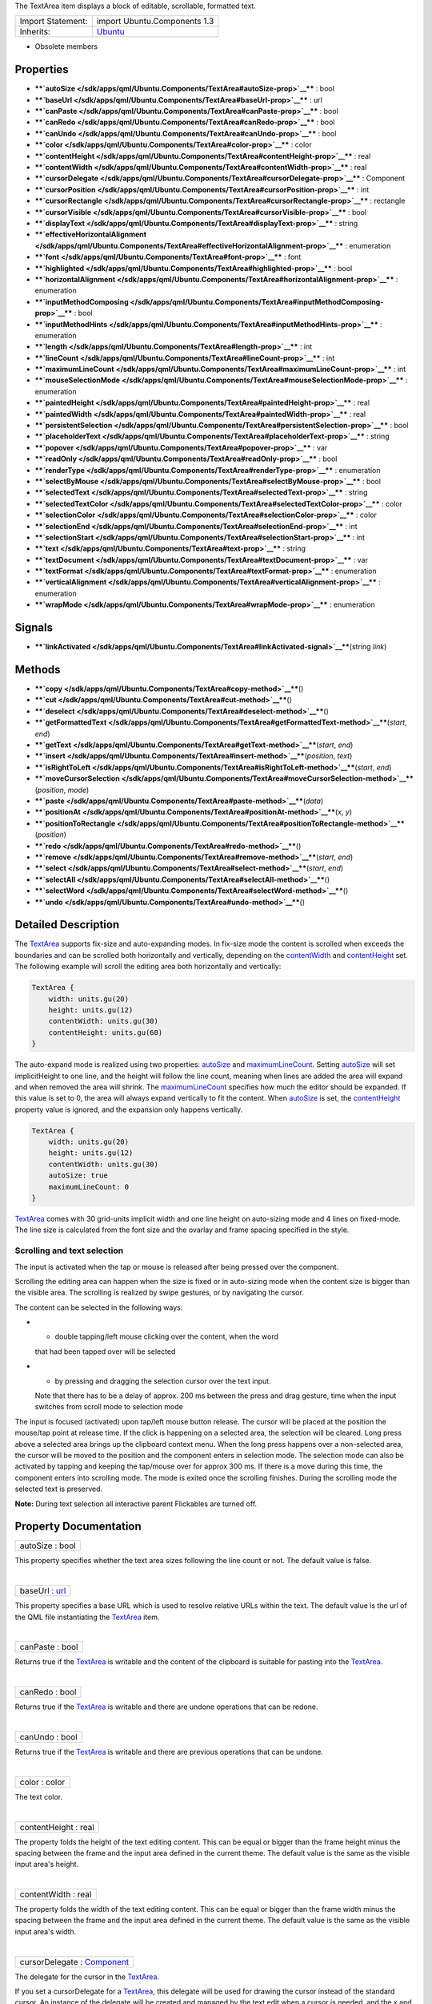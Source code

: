 The TextArea item displays a block of editable, scrollable, formatted
text.

+--------------------------------------+--------------------------------------+
| Import Statement:                    | import Ubuntu.Components 1.3         |
+--------------------------------------+--------------------------------------+
| Inherits:                            | `Ubuntu </sdk/apps/qml/Ubuntu.Compon |
|                                      | ents/Ubuntu/>`__                     |
+--------------------------------------+--------------------------------------+

-  Obsolete members

Properties
----------

-  ****`autoSize </sdk/apps/qml/Ubuntu.Components/TextArea#autoSize-prop>`__****
   : bool
-  ****`baseUrl </sdk/apps/qml/Ubuntu.Components/TextArea#baseUrl-prop>`__****
   : url
-  ****`canPaste </sdk/apps/qml/Ubuntu.Components/TextArea#canPaste-prop>`__****
   : bool
-  ****`canRedo </sdk/apps/qml/Ubuntu.Components/TextArea#canRedo-prop>`__****
   : bool
-  ****`canUndo </sdk/apps/qml/Ubuntu.Components/TextArea#canUndo-prop>`__****
   : bool
-  ****`color </sdk/apps/qml/Ubuntu.Components/TextArea#color-prop>`__****
   : color
-  ****`contentHeight </sdk/apps/qml/Ubuntu.Components/TextArea#contentHeight-prop>`__****
   : real
-  ****`contentWidth </sdk/apps/qml/Ubuntu.Components/TextArea#contentWidth-prop>`__****
   : real
-  ****`cursorDelegate </sdk/apps/qml/Ubuntu.Components/TextArea#cursorDelegate-prop>`__****
   : Component
-  ****`cursorPosition </sdk/apps/qml/Ubuntu.Components/TextArea#cursorPosition-prop>`__****
   : int
-  ****`cursorRectangle </sdk/apps/qml/Ubuntu.Components/TextArea#cursorRectangle-prop>`__****
   : rectangle
-  ****`cursorVisible </sdk/apps/qml/Ubuntu.Components/TextArea#cursorVisible-prop>`__****
   : bool
-  ****`displayText </sdk/apps/qml/Ubuntu.Components/TextArea#displayText-prop>`__****
   : string
-  ****`effectiveHorizontalAlignment </sdk/apps/qml/Ubuntu.Components/TextArea#effectiveHorizontalAlignment-prop>`__****
   : enumeration
-  ****`font </sdk/apps/qml/Ubuntu.Components/TextArea#font-prop>`__****
   : font
-  ****`highlighted </sdk/apps/qml/Ubuntu.Components/TextArea#highlighted-prop>`__****
   : bool
-  ****`horizontalAlignment </sdk/apps/qml/Ubuntu.Components/TextArea#horizontalAlignment-prop>`__****
   : enumeration
-  ****`inputMethodComposing </sdk/apps/qml/Ubuntu.Components/TextArea#inputMethodComposing-prop>`__****
   : bool
-  ****`inputMethodHints </sdk/apps/qml/Ubuntu.Components/TextArea#inputMethodHints-prop>`__****
   : enumeration
-  ****`length </sdk/apps/qml/Ubuntu.Components/TextArea#length-prop>`__****
   : int
-  ****`lineCount </sdk/apps/qml/Ubuntu.Components/TextArea#lineCount-prop>`__****
   : int
-  ****`maximumLineCount </sdk/apps/qml/Ubuntu.Components/TextArea#maximumLineCount-prop>`__****
   : int
-  ****`mouseSelectionMode </sdk/apps/qml/Ubuntu.Components/TextArea#mouseSelectionMode-prop>`__****
   : enumeration
-  ****`paintedHeight </sdk/apps/qml/Ubuntu.Components/TextArea#paintedHeight-prop>`__****
   : real
-  ****`paintedWidth </sdk/apps/qml/Ubuntu.Components/TextArea#paintedWidth-prop>`__****
   : real
-  ****`persistentSelection </sdk/apps/qml/Ubuntu.Components/TextArea#persistentSelection-prop>`__****
   : bool
-  ****`placeholderText </sdk/apps/qml/Ubuntu.Components/TextArea#placeholderText-prop>`__****
   : string
-  ****`popover </sdk/apps/qml/Ubuntu.Components/TextArea#popover-prop>`__****
   : var
-  ****`readOnly </sdk/apps/qml/Ubuntu.Components/TextArea#readOnly-prop>`__****
   : bool
-  ****`renderType </sdk/apps/qml/Ubuntu.Components/TextArea#renderType-prop>`__****
   : enumeration
-  ****`selectByMouse </sdk/apps/qml/Ubuntu.Components/TextArea#selectByMouse-prop>`__****
   : bool
-  ****`selectedText </sdk/apps/qml/Ubuntu.Components/TextArea#selectedText-prop>`__****
   : string
-  ****`selectedTextColor </sdk/apps/qml/Ubuntu.Components/TextArea#selectedTextColor-prop>`__****
   : color
-  ****`selectionColor </sdk/apps/qml/Ubuntu.Components/TextArea#selectionColor-prop>`__****
   : color
-  ****`selectionEnd </sdk/apps/qml/Ubuntu.Components/TextArea#selectionEnd-prop>`__****
   : int
-  ****`selectionStart </sdk/apps/qml/Ubuntu.Components/TextArea#selectionStart-prop>`__****
   : int
-  ****`text </sdk/apps/qml/Ubuntu.Components/TextArea#text-prop>`__****
   : string
-  ****`textDocument </sdk/apps/qml/Ubuntu.Components/TextArea#textDocument-prop>`__****
   : var
-  ****`textFormat </sdk/apps/qml/Ubuntu.Components/TextArea#textFormat-prop>`__****
   : enumeration
-  ****`verticalAlignment </sdk/apps/qml/Ubuntu.Components/TextArea#verticalAlignment-prop>`__****
   : enumeration
-  ****`wrapMode </sdk/apps/qml/Ubuntu.Components/TextArea#wrapMode-prop>`__****
   : enumeration

Signals
-------

-  ****`linkActivated </sdk/apps/qml/Ubuntu.Components/TextArea#linkActivated-signal>`__****\ (string
   *link*)

Methods
-------

-  ****`copy </sdk/apps/qml/Ubuntu.Components/TextArea#copy-method>`__****\ ()
-  ****`cut </sdk/apps/qml/Ubuntu.Components/TextArea#cut-method>`__****\ ()
-  ****`deselect </sdk/apps/qml/Ubuntu.Components/TextArea#deselect-method>`__****\ ()
-  ****`getFormattedText </sdk/apps/qml/Ubuntu.Components/TextArea#getFormattedText-method>`__****\ (*start*,
   *end*)
-  ****`getText </sdk/apps/qml/Ubuntu.Components/TextArea#getText-method>`__****\ (*start*,
   *end*)
-  ****`insert </sdk/apps/qml/Ubuntu.Components/TextArea#insert-method>`__****\ (*position*,
   *text*)
-  ****`isRightToLeft </sdk/apps/qml/Ubuntu.Components/TextArea#isRightToLeft-method>`__****\ (*start*,
   *end*)
-  ****`moveCursorSelection </sdk/apps/qml/Ubuntu.Components/TextArea#moveCursorSelection-method>`__****\ (*position*,
   *mode*)
-  ****`paste </sdk/apps/qml/Ubuntu.Components/TextArea#paste-method>`__****\ (*data*)
-  ****`positionAt </sdk/apps/qml/Ubuntu.Components/TextArea#positionAt-method>`__****\ (*x*,
   *y*)
-  ****`positionToRectangle </sdk/apps/qml/Ubuntu.Components/TextArea#positionToRectangle-method>`__****\ (*position*)
-  ****`redo </sdk/apps/qml/Ubuntu.Components/TextArea#redo-method>`__****\ ()
-  ****`remove </sdk/apps/qml/Ubuntu.Components/TextArea#remove-method>`__****\ (*start*,
   *end*)
-  ****`select </sdk/apps/qml/Ubuntu.Components/TextArea#select-method>`__****\ (*start*,
   *end*)
-  ****`selectAll </sdk/apps/qml/Ubuntu.Components/TextArea#selectAll-method>`__****\ ()
-  ****`selectWord </sdk/apps/qml/Ubuntu.Components/TextArea#selectWord-method>`__****\ ()
-  ****`undo </sdk/apps/qml/Ubuntu.Components/TextArea#undo-method>`__****\ ()

Detailed Description
--------------------

The `TextArea </sdk/apps/qml/Ubuntu.Components/TextArea/>`__ supports
fix-size and auto-expanding modes. In fix-size mode the content is
scrolled when exceeds the boundaries and can be scrolled both
horizontally and vertically, depending on the
`contentWidth </sdk/apps/qml/Ubuntu.Components/TextArea#contentWidth-prop>`__
and
`contentHeight </sdk/apps/qml/Ubuntu.Components/TextArea#contentHeight-prop>`__
set. The following example will scroll the editing area both
horizontally and vertically:

.. code:: qml

    TextArea {
        width: units.gu(20)
        height: units.gu(12)
        contentWidth: units.gu(30)
        contentHeight: units.gu(60)
    }

The auto-expand mode is realized using two properties:
`autoSize </sdk/apps/qml/Ubuntu.Components/TextArea#autoSize-prop>`__
and
`maximumLineCount </sdk/apps/qml/Ubuntu.Components/TextArea#maximumLineCount-prop>`__.
Setting
`autoSize </sdk/apps/qml/Ubuntu.Components/TextArea#autoSize-prop>`__
will set implicitHeight to one line, and the height will follow the line
count, meaning when lines are added the area will expand and when
removed the area will shrink. The
`maximumLineCount </sdk/apps/qml/Ubuntu.Components/TextArea#maximumLineCount-prop>`__
specifies how much the editor should be expanded. If this value is set
to 0, the area will always expand vertically to fit the content. When
`autoSize </sdk/apps/qml/Ubuntu.Components/TextArea#autoSize-prop>`__ is
set, the
`contentHeight </sdk/apps/qml/Ubuntu.Components/TextArea#contentHeight-prop>`__
property value is ignored, and the expansion only happens vertically.

.. code:: qml

    TextArea {
        width: units.gu(20)
        height: units.gu(12)
        contentWidth: units.gu(30)
        autoSize: true
        maximumLineCount: 0
    }

`TextArea </sdk/apps/qml/Ubuntu.Components/TextArea/>`__ comes with 30
grid-units implicit width and one line height on auto-sizing mode and 4
lines on fixed-mode. The line size is calculated from the font size and
the ovarlay and frame spacing specified in the style.

Scrolling and text selection
~~~~~~~~~~~~~~~~~~~~~~~~~~~~

The input is activated when the tap or mouse is released after being
pressed over the component.

Scrolling the editing area can happen when the size is fixed or in
auto-sizing mode when the content size is bigger than the visible area.
The scrolling is realized by swipe gestures, or by navigating the
cursor.

The content can be selected in the following ways:

-  - double tapping/left mouse clicking over the content, when the word
   that had been tapped over will be selected
-  - by pressing and dragging the selection cursor over the text input.
   Note that there has to be a delay of approx. 200 ms between the press
   and drag gesture, time when the input switches from scroll mode to
   selection mode

The input is focused (activated) upon tap/left mouse button release. The
cursor will be placed at the position the mouse/tap point at release
time. If the click is happening on a selected area, the selection will
be cleared. Long press above a selected area brings up the clipboard
context menu. When the long press happens over a non-selected area, the
cursor will be moved to the position and the component enters in
selection mode. The selection mode can also be activated by tapping and
keeping the tap/mouse over for approx 300 ms. If there is a move during
this time, the component enters into scrolling mode. The mode is exited
once the scrolling finishes. During the scrolling mode the selected text
is preserved.

**Note:** During text selection all interactive parent Flickables are
turned off.

Property Documentation
----------------------

+--------------------------------------------------------------------------+
|        \ autoSize : bool                                                 |
+--------------------------------------------------------------------------+

This property specifies whether the text area sizes following the line
count or not. The default value is false.

| 

+--------------------------------------------------------------------------+
|        \ baseUrl : `url <http://doc.qt.io/qt-5/qml-url.html>`__          |
+--------------------------------------------------------------------------+

This property specifies a base URL which is used to resolve relative
URLs within the text. The default value is the url of the QML file
instantiating the
`TextArea </sdk/apps/qml/Ubuntu.Components/TextArea/>`__ item.

| 

+--------------------------------------------------------------------------+
|        \ canPaste : bool                                                 |
+--------------------------------------------------------------------------+

Returns true if the
`TextArea </sdk/apps/qml/Ubuntu.Components/TextArea/>`__ is writable and
the content of the clipboard is suitable for pasting into the
`TextArea </sdk/apps/qml/Ubuntu.Components/TextArea/>`__.

| 

+--------------------------------------------------------------------------+
|        \ canRedo : bool                                                  |
+--------------------------------------------------------------------------+

Returns true if the
`TextArea </sdk/apps/qml/Ubuntu.Components/TextArea/>`__ is writable and
there are undone operations that can be redone.

| 

+--------------------------------------------------------------------------+
|        \ canUndo : bool                                                  |
+--------------------------------------------------------------------------+

Returns true if the
`TextArea </sdk/apps/qml/Ubuntu.Components/TextArea/>`__ is writable and
there are previous operations that can be undone.

| 

+--------------------------------------------------------------------------+
|        \ color : color                                                   |
+--------------------------------------------------------------------------+

The text color.

| 

+--------------------------------------------------------------------------+
|        \ contentHeight : real                                            |
+--------------------------------------------------------------------------+

The property folds the height of the text editing content. This can be
equal or bigger than the frame height minus the spacing between the
frame and the input area defined in the current theme. The default value
is the same as the visible input area's height.

| 

+--------------------------------------------------------------------------+
|        \ contentWidth : real                                             |
+--------------------------------------------------------------------------+

The property folds the width of the text editing content. This can be
equal or bigger than the frame width minus the spacing between the frame
and the input area defined in the current theme. The default value is
the same as the visible input area's width.

| 

+--------------------------------------------------------------------------+
|        \ cursorDelegate : `Component </sdk/apps/qml/QtQml/Component/>`__ |
+--------------------------------------------------------------------------+

The delegate for the cursor in the
`TextArea </sdk/apps/qml/Ubuntu.Components/TextArea/>`__.

If you set a cursorDelegate for a
`TextArea </sdk/apps/qml/Ubuntu.Components/TextArea/>`__, this delegate
will be used for drawing the cursor instead of the standard cursor. An
instance of the delegate will be created and managed by the text edit
when a cursor is needed, and the x and y properties of delegate instance
will be set so as to be one pixel before the top left of the current
character.

Note that the root item of the delegate component must be a
`QQuickItem <http://doc.qt.io/qt-5/qquickitem.html>`__ or
`QQuickItem <http://doc.qt.io/qt-5/qquickitem.html>`__ derived item.

| 

+--------------------------------------------------------------------------+
|        \ cursorPosition : int                                            |
+--------------------------------------------------------------------------+

The position of the cursor in the
`TextArea </sdk/apps/qml/Ubuntu.Components/TextArea/>`__.

| 

+--------------------------------------------------------------------------+
|        \ cursorRectangle : rectangle                                     |
+--------------------------------------------------------------------------+

The rectangle where the standard text cursor is rendered within the text
edit. Read-only.

The position and height of a custom
`cursorDelegate </sdk/apps/qml/Ubuntu.Components/TextArea#cursorDelegate-prop>`__
are updated to follow the cursorRectangle automatically when it changes.
The width of the delegate is unaffected by changes in the cursor
rectangle.

| 

+--------------------------------------------------------------------------+
|        \ cursorVisible : bool                                            |
+--------------------------------------------------------------------------+

If true the text edit shows a cursor.

This property is set and unset when the text edit gets active focus, but
it can also be set directly (useful, for example, if a KeyProxy might
forward keys to it).

| 

+--------------------------------------------------------------------------+
|        \ [read-only] displayText : string                                |
+--------------------------------------------------------------------------+

This property contains the text that is displayed on the screen. May
differ from the text property value when
`TextEdit </sdk/apps/qml/QtQuick/TextEdit/>`__.RichText format is
selected.

| 

+--------------------------------------------------------------------------+
|        \ effectiveHorizontalAlignment : enumeration                      |
+--------------------------------------------------------------------------+

Presents the effective horizontal alignment that can be different from
the one specified at
`horizontalAlignment </sdk/apps/qml/Ubuntu.Components/TextArea#horizontalAlignment-prop>`__
due to layout mirroring.

| 

+--------------------------------------------------------------------------+
|        \ font :                                                          |
| `font </sdk/apps/qml/Ubuntu.Components/TextArea#font-prop>`__            |
+--------------------------------------------------------------------------+

The property holds the font used by the editing.

| 

+--------------------------------------------------------------------------+
|        \ highlighted : bool                                              |
+--------------------------------------------------------------------------+

The property presents whether the
`TextArea </sdk/apps/qml/Ubuntu.Components/TextArea/>`__ is highlighted
or not. By default the
`TextArea </sdk/apps/qml/Ubuntu.Components/TextArea/>`__ gets
highlighted when gets the focus, so can accept text input. This property
allows to control the highlight separately from the focused behavior.

| 

+--------------------------------------------------------------------------+
|        \ horizontalAlignment : enumeration                               |
+--------------------------------------------------------------------------+

Sets the horizontal alignment of the text within the TextAre item's
width and height. By default, the text alignment follows the natural
alignment of the text, for example text that is read from left to right
will be aligned to the left.

Valid values for
`effectiveHorizontalAlignment </sdk/apps/qml/Ubuntu.Components/TextArea#effectiveHorizontalAlignment-prop>`__
are:

-  `TextEdit </sdk/apps/qml/QtQuick/TextEdit/>`__.AlignLeft (default)
-  `TextEdit </sdk/apps/qml/QtQuick/TextEdit/>`__.AlignRight
-  `TextEdit </sdk/apps/qml/QtQuick/TextEdit/>`__.AlignHCenter
-  `TextEdit </sdk/apps/qml/QtQuick/TextEdit/>`__.AlignJustify

| 

+--------------------------------------------------------------------------+
|        \ inputMethodComposing : bool                                     |
+--------------------------------------------------------------------------+

This property holds whether the
`TextArea </sdk/apps/qml/Ubuntu.Components/TextArea/>`__ has partial
text input from an input method.

While it is composing an input method may rely on mouse or key events
from the `TextArea </sdk/apps/qml/Ubuntu.Components/TextArea/>`__ to
edit or commit the partial text. This property can be used to determine
when to disable events handlers that may interfere with the correct
operation of an input method.

| 

+--------------------------------------------------------------------------+
|        \ inputMethodHints : enumeration                                  |
+--------------------------------------------------------------------------+

Provides hints to the input method about the expected content of the
text edit and how it should operate.

The value is a bit-wise combination of flags or Qt.ImhNone if no hints
are set.

Flags that alter behaviour are:

-  Qt.ImhHiddenText - Characters should be hidden, as is typically used
   when entering passwords.
-  Qt.ImhSensitiveData - Typed text should not be stored by the active
   input method in any persistent storage like predictive user
   dictionary.
-  Qt.ImhNoAutoUppercase - The input method should not try to
   automatically switch to upper case when a sentence ends.
-  Qt.ImhPreferNumbers - Numbers are preferred (but not required).
-  Qt.ImhPreferUppercase - Upper case letters are preferred (but not
   required).
-  Qt.ImhPreferLowercase - Lower case letters are preferred (but not
   required).
-  Qt.ImhNoPredictiveText - Do not use predictive text (i.e. dictionary
   lookup) while typing.
-  Qt.ImhDate - The text editor functions as a date field.
-  Qt.ImhTime - The text editor functions as a time field.

Flags that restrict input (exclusive flags) are:

-  Qt.ImhDigitsOnly - Only digits are allowed.
-  Qt.ImhFormattedNumbersOnly - Only number input is allowed. This
   includes decimal point and minus sign.
-  Qt.ImhUppercaseOnly - Only upper case letter input is allowed.
-  Qt.ImhLowercaseOnly - Only lower case letter input is allowed.
-  Qt.ImhDialableCharactersOnly - Only characters suitable for phone
   dialing are allowed.
-  Qt.ImhEmailCharactersOnly - Only characters suitable for email
   addresses are allowed.
-  Qt.ImhUrlCharactersOnly - Only characters suitable for URLs are
   allowed.

Masks:

-  Qt.ImhExclusiveInputMask - This mask yields nonzero if any of the
   exclusive flags are used.

| 

+--------------------------------------------------------------------------+
|        \ length : int                                                    |
+--------------------------------------------------------------------------+

Returns the total number of plain text characters in the
`TextArea </sdk/apps/qml/Ubuntu.Components/TextArea/>`__ item.

As this number doesn't include any formatting markup it may not be the
same as the length of the string returned by the text property.

This property can be faster than querying the length the text property
as it doesn't require any copying or conversion of the
`TextArea </sdk/apps/qml/Ubuntu.Components/TextArea/>`__'s internal
string data.

| 

+--------------------------------------------------------------------------+
|        \ lineCount : int                                                 |
+--------------------------------------------------------------------------+

Returns the total number of lines in the
`TextArea </sdk/apps/qml/Ubuntu.Components/TextArea/>`__ item.

| 

+--------------------------------------------------------------------------+
|        \ maximumLineCount : int                                          |
+--------------------------------------------------------------------------+

The property holds the maximum amount of lines to expand when
`autoSize </sdk/apps/qml/Ubuntu.Components/TextArea#autoSize-prop>`__ is
enabled. The value of 0 does not put any upper limit and the control
will expand forever.

The default value is 5 lines.

| 

+--------------------------------------------------------------------------+
|        \ mouseSelectionMode : enumeration                                |
+--------------------------------------------------------------------------+

Specifies how text should be selected using a mouse.

-  `TextEdit </sdk/apps/qml/QtQuick/TextEdit/>`__.SelectCharacters - The
   selection is updated with individual characters. (Default)
-  `TextEdit </sdk/apps/qml/QtQuick/TextEdit/>`__.SelectWords - The
   selection is updated with whole words.

This property only applies when
`selectByMouse </sdk/apps/qml/Ubuntu.Components/TextArea#selectByMouse-prop>`__
is true.

| 

+--------------------------------------------------------------------------+
|        \ [read-only] paintedHeight : real                                |
+--------------------------------------------------------------------------+

Exposes the paintedHeight of the underlying text component. It's
required if the application uses its own Flickable for scrolling.

| 

+--------------------------------------------------------------------------+
|        \ [read-only] paintedWidth : real                                 |
+--------------------------------------------------------------------------+

Exposes the paintedWidth of the underlying text component. It's required
if the application uses its own Flickable for scrolling.

| 

+--------------------------------------------------------------------------+
|        \ persistentSelection : bool                                      |
+--------------------------------------------------------------------------+

Whether the `TextArea </sdk/apps/qml/Ubuntu.Components/TextArea/>`__
should keep the selection visible when it loses active focus to another
item in the scene. By default this is set to true.

| 

+--------------------------------------------------------------------------+
|        \ placeholderText : string                                        |
+--------------------------------------------------------------------------+

Text that appears when there is no focus and no content in the component
(hint text).

| 

+--------------------------------------------------------------------------+
|        \ popover : `var <http://doc.qt.io/qt-5/qml-var.html>`__          |
+--------------------------------------------------------------------------+

The property overrides the default popover of the
`TextArea </sdk/apps/qml/Ubuntu.Components/TextArea/>`__. When set, the
`TextArea </sdk/apps/qml/Ubuntu.Components/TextArea/>`__ will open the
given popover instead of the default one defined. The popover can either
be a component or a URL to be loaded.

| 

+--------------------------------------------------------------------------+
|        \ readOnly : bool                                                 |
+--------------------------------------------------------------------------+

Whether the user can interact with the
`TextArea </sdk/apps/qml/Ubuntu.Components/TextArea/>`__ item. If this
property is set to true the text cannot be edited by user interaction.

By default this property is false.

| 

+--------------------------------------------------------------------------+
|        \ renderType : enumeration                                        |
+--------------------------------------------------------------------------+

Override the default rendering type for this component.

Supported render types are:

-  Text.QtRendering - the default
-  Text.NativeRendering

Select Text.NativeRendering if you prefer text to look native on the
target platform and do not require advanced features such as
transformation of the text. Using such features in combination with the
NativeRendering render type will lend poor and sometimes pixelated
results.

| 

+--------------------------------------------------------------------------+
|        \ selectByMouse : bool                                            |
+--------------------------------------------------------------------------+

The property drives whether text selection should happen with the mouse
or not. The default value is true.

| 

+--------------------------------------------------------------------------+
|        \ selectedText : string                                           |
+--------------------------------------------------------------------------+

This read-only property provides the text currently selected in the text
edit.

| 

+--------------------------------------------------------------------------+
|        \ selectedTextColor : color                                       |
+--------------------------------------------------------------------------+

The selected text color, used in selections.

| 

+--------------------------------------------------------------------------+
|        \ selectionColor : color                                          |
+--------------------------------------------------------------------------+

The text highlight color, used behind selections.

| 

+--------------------------------------------------------------------------+
|        \ selectionEnd : int                                              |
+--------------------------------------------------------------------------+

The cursor position after the last character in the current selection.

This property is read-only. To change the selection, use select(start,
end),
`selectAll() </sdk/apps/qml/Ubuntu.Components/TextArea#selectAll-method>`__,
or
`selectWord() </sdk/apps/qml/Ubuntu.Components/TextArea#selectWord-method>`__.

See also
`selectionStart </sdk/apps/qml/Ubuntu.Components/TextArea#selectionStart-prop>`__,
`cursorPosition </sdk/apps/qml/Ubuntu.Components/TextArea#cursorPosition-prop>`__,
and
`selectedText </sdk/apps/qml/Ubuntu.Components/TextArea#selectedText-prop>`__.

| 

+--------------------------------------------------------------------------+
|        \ selectionStart : int                                            |
+--------------------------------------------------------------------------+

The cursor position before the first character in the current selection.

This property is read-only. To change the selection, use select(start,
end),
`selectAll() </sdk/apps/qml/Ubuntu.Components/TextArea#selectAll-method>`__,
or
`selectWord() </sdk/apps/qml/Ubuntu.Components/TextArea#selectWord-method>`__.

See also
`selectionEnd </sdk/apps/qml/Ubuntu.Components/TextArea#selectionEnd-prop>`__,
`cursorPosition </sdk/apps/qml/Ubuntu.Components/TextArea#cursorPosition-prop>`__,
and
`selectedText </sdk/apps/qml/Ubuntu.Components/TextArea#selectedText-prop>`__.

| 

+--------------------------------------------------------------------------+
|        \ text : string                                                   |
+--------------------------------------------------------------------------+

The text to display. If the text format is AutoText the text edit will
automatically determine whether the text should be treated as rich text.
This determination is made using Qt::mightBeRichText().

| 

+--------------------------------------------------------------------------+
|        \ textDocument : `var <http://doc.qt.io/qt-5/qml-var.html>`__     |
+--------------------------------------------------------------------------+

Exposes the
`QQuickTextDocument <http://doc.qt.io/qt-5/qquicktextdocument.html>`__
which can be used to implement advanced formatting and syntax
highlighting (QSyntaxHighlighter) with C++.

| 

+--------------------------------------------------------------------------+
|        \ textFormat : enumeration                                        |
+--------------------------------------------------------------------------+

The way the text property should be displayed.

-  `TextEdit </sdk/apps/qml/QtQuick/TextEdit/>`__.AutoText
-  `TextEdit </sdk/apps/qml/QtQuick/TextEdit/>`__.PlainText
-  `TextEdit </sdk/apps/qml/QtQuick/TextEdit/>`__.RichText

The default is `TextEdit </sdk/apps/qml/QtQuick/TextEdit/>`__.PlainText.
If the text format is
`TextEdit </sdk/apps/qml/QtQuick/TextEdit/>`__.AutoText the text edit
will automatically determine whether the text should be treated as rich
text. This determination is made using Qt::mightBeRichText().

| 

+--------------------------------------------------------------------------+
|        \ verticalAlignment : enumeration                                 |
+--------------------------------------------------------------------------+

Sets the vertical alignment of the text within the TextAres item's width
and height. By default, the text alignment follows the natural alignment
of the text.

Valid values for verticalAlignment are:

-  `TextEdit </sdk/apps/qml/QtQuick/TextEdit/>`__.AlignTop (default)
-  `TextEdit </sdk/apps/qml/QtQuick/TextEdit/>`__.AlignBottom
-  `TextEdit </sdk/apps/qml/QtQuick/TextEdit/>`__.AlignVCenter

| 

+--------------------------------------------------------------------------+
|        \ wrapMode : enumeration                                          |
+--------------------------------------------------------------------------+

Set this property to wrap the text to the
`TextEdit </sdk/apps/qml/QtQuick/TextEdit/>`__ item's width. The text
will only wrap if an explicit width has been set.

-  `TextEdit </sdk/apps/qml/QtQuick/TextEdit/>`__.NoWrap - no wrapping
   will be performed. If the text contains insufficient newlines, then
   implicitWidth will exceed a set width.
-  `TextEdit </sdk/apps/qml/QtQuick/TextEdit/>`__.WordWrap - wrapping is
   done on word boundaries only. If a word is too long, implicitWidth
   will exceed a set width.
-  `TextEdit </sdk/apps/qml/QtQuick/TextEdit/>`__.WrapAnywhere -
   wrapping is done at any point on a line, even if it occurs in the
   middle of a word.
-  `TextEdit </sdk/apps/qml/QtQuick/TextEdit/>`__.Wrap - if possible,
   wrapping occurs at a word boundary; otherwise it will occur at the
   appropriate point on the line, even in the middle of a word.

The default is `TextEdit </sdk/apps/qml/QtQuick/TextEdit/>`__.Wrap

| 

Signal Documentation
--------------------

+--------------------------------------------------------------------------+
|        \ linkActivated(string *link*)                                    |
+--------------------------------------------------------------------------+

This handler is called when the user clicks on a link embedded in the
text. The link must be in rich text or HTML format and the link string
provides access to the particular link.

| 

Method Documentation
--------------------

+--------------------------------------------------------------------------+
|        \ copy()                                                          |
+--------------------------------------------------------------------------+

Copies the currently selected text to the system clipboard.

| 

+--------------------------------------------------------------------------+
|        \ cut()                                                           |
+--------------------------------------------------------------------------+

Moves the currently selected text to the system clipboard.

| 

+--------------------------------------------------------------------------+
|        \ deselect()                                                      |
+--------------------------------------------------------------------------+

Removes active text selection.

| 

+--------------------------------------------------------------------------+
|        \ getFormattedText( *start*, *end*)                               |
+--------------------------------------------------------------------------+

Returns the section of text that is between the start and end positions.

The returned text will be formatted according the
`textFormat </sdk/apps/qml/Ubuntu.Components/TextArea#textFormat-prop>`__
property.

| 

+--------------------------------------------------------------------------+
|        \ getText( *start*, *end*)                                        |
+--------------------------------------------------------------------------+

Returns the section of text that is between the start and end positions.

The returned text does not include any rich text formatting. A
getText(0, length) will result in the same value as
`displayText </sdk/apps/qml/Ubuntu.Components/TextArea#displayText-prop>`__.

| 

+--------------------------------------------------------------------------+
|        \ insert( *position*, *text*)                                     |
+--------------------------------------------------------------------------+

Inserts text into the
`TextArea </sdk/apps/qml/Ubuntu.Components/TextArea/>`__ at position.

| 

+--------------------------------------------------------------------------+
|        \ isRightToLeft( *start*, *end*)                                  |
+--------------------------------------------------------------------------+

Returns true if the natural reading direction of the editor text found
between positions start and end is right to left.

| 

+--------------------------------------------------------------------------+
|        \ moveCursorSelection( *position*, *mode*)                        |
+--------------------------------------------------------------------------+

Moves the cursor to position and updates the selection according to the
optional mode parameter. (To only move the cursor, set the
`cursorPosition </sdk/apps/qml/Ubuntu.Components/TextArea#cursorPosition-prop>`__
property.)

When this method is called it additionally sets either the
`selectionStart </sdk/apps/qml/Ubuntu.Components/TextArea#selectionStart-prop>`__
or the
`selectionEnd </sdk/apps/qml/Ubuntu.Components/TextArea#selectionEnd-prop>`__
(whichever was at the previous cursor position) to the specified
position. This allows you to easily extend and contract the selected
text range.

The selection mode specifies whether the selection is updated on a per
character or a per word basis. If not specified the selection mode will
default to whatever is given in the
`mouseSelectionMode </sdk/apps/qml/Ubuntu.Components/TextArea#mouseSelectionMode-prop>`__
property.

| 

+--------------------------------------------------------------------------+
|        \ paste( *data*)                                                  |
+--------------------------------------------------------------------------+

Places the clipboard or the data given as parameter into the text input.
The selected text will be replaces with the data.

| 

+--------------------------------------------------------------------------+
|        \ positionAt( *x*, *y*)                                           |
+--------------------------------------------------------------------------+

Returns the text position closest to pixel position (x, y).

Position 0 is before the first character, position 1 is after the first
character but before the second, and so on until position text.length,
which is after all characters.

| 

+--------------------------------------------------------------------------+
|        \ positionToRectangle( *position*)                                |
+--------------------------------------------------------------------------+

Returns the rectangle at the given position in the text. The x, y, and
height properties correspond to the cursor that would describe that
position.

| 

+--------------------------------------------------------------------------+
|        \ redo()                                                          |
+--------------------------------------------------------------------------+

Redoes the last operation if redo is
`available </sdk/apps/qml/Ubuntu.Components/TextArea#canRedo-prop>`__.

| 

+--------------------------------------------------------------------------+
|        \ remove( *start*, *end*)                                         |
+--------------------------------------------------------------------------+

Removes the section of text that is between the start and end positions
from the `TextArea </sdk/apps/qml/Ubuntu.Components/TextArea/>`__.

| 

+--------------------------------------------------------------------------+
|        \ select( *start*, *end*)                                         |
+--------------------------------------------------------------------------+

Causes the text from start to end to be selected.

If either start or end is out of range, the selection is not changed.

After calling this,
`selectionStart </sdk/apps/qml/Ubuntu.Components/TextArea#selectionStart-prop>`__
will become the lesser and
`selectionEnd </sdk/apps/qml/Ubuntu.Components/TextArea#selectionEnd-prop>`__
will become the greater (regardless of the order passed to this method).

See also
`selectionStart </sdk/apps/qml/Ubuntu.Components/TextArea#selectionStart-prop>`__
and
`selectionEnd </sdk/apps/qml/Ubuntu.Components/TextArea#selectionEnd-prop>`__.

| 

+--------------------------------------------------------------------------+
|        \ selectAll()                                                     |
+--------------------------------------------------------------------------+

Causes all text to be selected.

| 

+--------------------------------------------------------------------------+
|        \ selectWord()                                                    |
+--------------------------------------------------------------------------+

Causes the word closest to the current cursor position to be selected.

| 

+--------------------------------------------------------------------------+
|        \ undo()                                                          |
+--------------------------------------------------------------------------+

Undoes the last operation if undo is
`available </sdk/apps/qml/Ubuntu.Components/TextArea#canUndo-prop>`__.
Deselects any current selection, and updates the selection start to the
current cursor position.

| 
